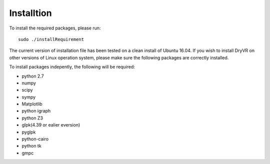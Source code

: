 Installtion
===============

To install the required packages, please run: ::

	sudo ./installRequirement

The current version of installation file has been tested on a clean
install of Ubuntu 16.04. If you wish to install DryVR on other versions of Linux operation system, please make sure the following packages are correctly installed.

To install packages indepently, the following will be required:

- python 2.7
- numpy
- scipy
- sympy
- Matplotlib
- python igraph
- python Z3
- glpk(4.39 or ealier eversion)
- pyglpk
- python-cairo
- python tk
- gmpc


